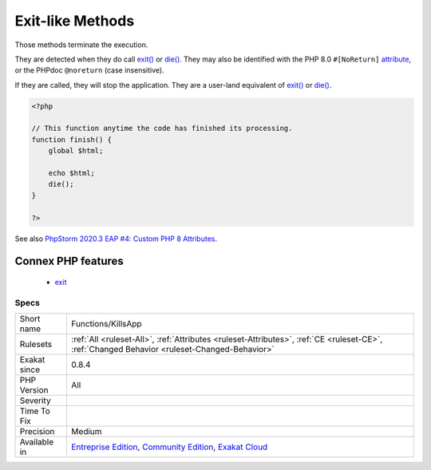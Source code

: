 .. _functions-killsapp:

.. _exit-like-methods:

Exit-like Methods
+++++++++++++++++

.. meta::
	:description:
		Exit-like Methods: Those methods terminate the execution.
	:twitter:card: summary_large_image
	:twitter:site: @exakat
	:twitter:title: Exit-like Methods
	:twitter:description: Exit-like Methods: Those methods terminate the execution
	:twitter:creator: @exakat
	:twitter:image:src: https://www.exakat.io/wp-content/uploads/2020/06/logo-exakat.png
	:og:image: https://www.exakat.io/wp-content/uploads/2020/06/logo-exakat.png
	:og:title: Exit-like Methods
	:og:type: article
	:og:description: Those methods terminate the execution
	:og:url: https://php-tips.readthedocs.io/en/latest/tips/Functions/KillsApp.html
	:og:locale: en
Those methods terminate the execution. 

They are detected when they do call `exit() <https://www.www.php.net/exit>`_ or `die() <https://www.php.net/die>`_. They may also be identified with the PHP 8.0 ``#[NoReturn]`` `attribute <https://www.php.net/attribute>`_, or the PHPdoc ``@noreturn`` (case insensitive).

If they are called, they will stop the application. They are a user-land equivalent of `exit() <https://www.www.php.net/exit>`_ or `die() <https://www.php.net/die>`_.

.. code-block:: php
   
   <?php
   
   // This function anytime the code has finished its processing.
   function finish() {
       global $html;
       
       echo $html;
       die();
   }
   
   ?>

See also `PhpStorm 2020.3 EAP #4: Custom PHP 8 Attributes  <https://blog.jetbrains.com/phpstorm/2020/10/phpstorm-2020-3-eap-4/>`_.

Connex PHP features
-------------------

  + `exit <https://php-dictionary.readthedocs.io/en/latest/dictionary/exit.ini.html>`_


Specs
_____

+--------------+-----------------------------------------------------------------------------------------------------------------------------------------------------------------------------------------+
| Short name   | Functions/KillsApp                                                                                                                                                                      |
+--------------+-----------------------------------------------------------------------------------------------------------------------------------------------------------------------------------------+
| Rulesets     | :ref:`All <ruleset-All>`, :ref:`Attributes <ruleset-Attributes>`, :ref:`CE <ruleset-CE>`, :ref:`Changed Behavior <ruleset-Changed-Behavior>`                                            |
+--------------+-----------------------------------------------------------------------------------------------------------------------------------------------------------------------------------------+
| Exakat since | 0.8.4                                                                                                                                                                                   |
+--------------+-----------------------------------------------------------------------------------------------------------------------------------------------------------------------------------------+
| PHP Version  | All                                                                                                                                                                                     |
+--------------+-----------------------------------------------------------------------------------------------------------------------------------------------------------------------------------------+
| Severity     |                                                                                                                                                                                         |
+--------------+-----------------------------------------------------------------------------------------------------------------------------------------------------------------------------------------+
| Time To Fix  |                                                                                                                                                                                         |
+--------------+-----------------------------------------------------------------------------------------------------------------------------------------------------------------------------------------+
| Precision    | Medium                                                                                                                                                                                  |
+--------------+-----------------------------------------------------------------------------------------------------------------------------------------------------------------------------------------+
| Available in | `Entreprise Edition <https://www.exakat.io/entreprise-edition>`_, `Community Edition <https://www.exakat.io/community-edition>`_, `Exakat Cloud <https://www.exakat.io/exakat-cloud/>`_ |
+--------------+-----------------------------------------------------------------------------------------------------------------------------------------------------------------------------------------+


